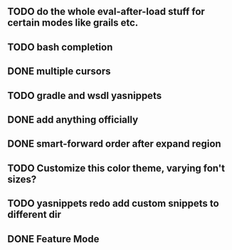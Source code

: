 
** TODO do the whole eval-after-load stuff for certain modes like grails etc.

** TODO bash completion

** DONE multiple cursors
   CLOSED: [2012-08-24 Fri 20:59]

** TODO gradle and wsdl yasnippets

** DONE add anything officially
   CLOSED: [2012-08-24 Fri 21:10]

** DONE smart-forward order after expand region
   CLOSED: [2012-08-24 Fri 20:38]

** TODO Customize this color theme, varying fon't sizes?

** TODO yasnippets redo add custom snippets to different dir
** DONE Feature Mode
   CLOSED: [2012-08-24 Fri 21:22]
